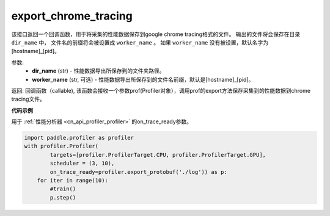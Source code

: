 .. _cn_api_profiler_export_chrome_tracing:

export_chrome_tracing
---------------------

.. py:function:: paddle.profiler.export_chrome_tracing(dir_name: str, worker_name: Optional[str]=None)

该接口返回一个回调函数，用于将采集的性能数据保存到google chrome tracing格式的文件。
输出的文件将会保存在目录 ``dir_name`` 中， 文件名的前缀将会被设置成 ``worker_name`` 。
如果 ``worker_name`` 没有被设置，默认名字为 [hostname]_[pid]。

参数:
    - **dir_name** (str) - 性能数据导出所保存到的文件夹路径。
    - **worker_name** (str, 可选) - 性能数据导出所保存到的文件名前缀，默认是[hostname]_[pid]。

返回: 回调函数（callable), 该函数会接收一个参数prof(Profiler对象），调用prof的export方法保存采集到的性能数据到chrome tracing文件。

**代码示例**

用于 :ref:`性能分析器 <cn_api_profiler_profiler>` 的on_trace_ready参数。

.. code-block:: python

    import paddle.profiler as profiler
    with profiler.Profiler(
            targets=[profiler.ProfilerTarget.CPU, profiler.ProfilerTarget.GPU],
            scheduler = (3, 10),
            on_trace_ready=profiler.export_protobuf('./log')) as p:
        for iter in range(10):
            #train()
            p.step()